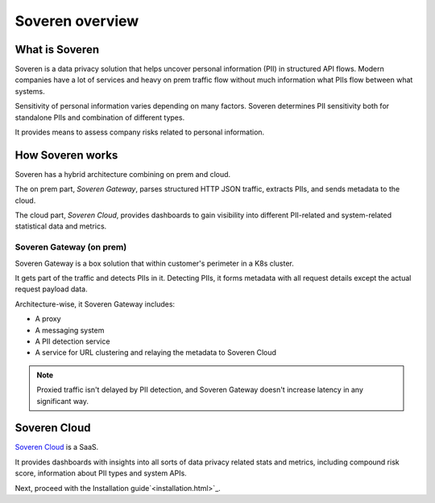 Soveren overview
================

What is Soveren
---------------

Soveren is a data privacy solution that helps uncover personal information (PII) in structured API flows.
Modern companies have a lot of services and heavy on prem traffic flow without much information what PIIs flow between what systems.

Sensitivity of personal information varies depending on many factors. Soveren determines PII sensitivity both for standalone PIIs and combination of different types.

It provides means to assess company risks related to personal information.

How Soveren works
-----------------

Soveren has a hybrid architecture combining on prem and cloud.

The on prem part, *Soveren Gateway*, parses structured HTTP JSON traffic, extracts PIIs, and sends metadata to the cloud.

The cloud part, *Soveren Cloud*, provides dashboards to gain visibility into different PII-related and system-related statistical data and metrics.

.. image:: ../images/architecture/deployment-scheme.png
   :width: 800


Soveren Gateway (on prem)
^^^^^^^^^^^^^^^^^^^^^^^^^

Soveren Gateway is a box solution that within customer's perimeter in a K8s cluster.

It gets part of the traffic and detects PIIs in it. Detecting PIIs, it forms metadata with all request details except the actual request payload data.

Architecture-wise, it Soveren Gateway includes:

* A proxy
* A messaging system
* A PII detection service
* A service for URL clustering and relaying the metadata to Soveren Cloud

.. admonition:: Note
   :class: note

   Proxied traffic isn't delayed by PII detection, and Soveren Gateway doesn't increase latency in any significant way.


Soveren Cloud
-------------

`Soveren Cloud <https://github.com/soverenio/saassylives>`_ is a SaaS.

It provides dashboards with insights into all sorts of data privacy related stats and metrics, including compound risk score, information about PII types and system APIs.

Next, proceed with the Installation guide`<installation.html>`_.